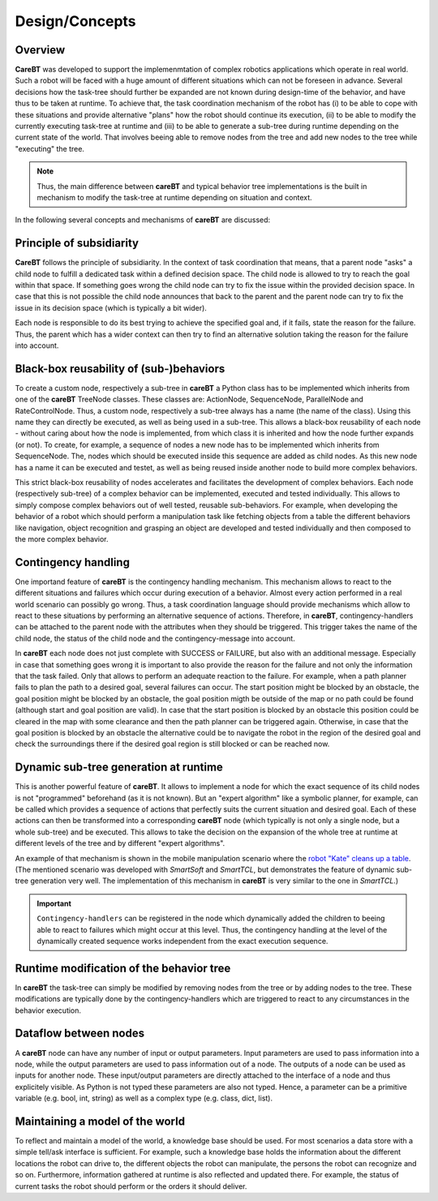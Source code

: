 Design/Concepts
===============

Overview
--------

**CareBT** was developed to support the implemenmtation of complex robotics applications which operate
in real world. Such a robot will be faced with a huge amount of different situations which can not be
foreseen in advance. Several decisions how the task-tree should further be expanded are not known during
design-time of the behavior, and have thus to be taken at runtime. To achieve that, the task coordination
mechanism of the robot has (i) to be able to cope with these situations and provide alternative "plans" how
the robot should continue its execution, (ii) to be able to modify the currently executing task-tree at
runtime and (iii) to be able to generate a sub-tree during runtime depending on the current state of the world.
That involves beeing able to remove nodes from the tree and add new nodes to the tree while "executing"
the tree.

.. note::

    Thus, the main difference between **careBT** and typical behavior tree implementations is the built in mechanism
    to modify the task-tree at runtime depending on situation and context.

In the following several concepts and mechanisms of **careBT** are discussed:


Principle of subsidiarity
-------------------------

**CareBT** follows the principle of subsidiarity. In the context of task coordination that means, that a parent node "asks"
a child node to fulfill a dedicated task within a defined decision space. The child node is allowed to try to reach the goal
within that space. If something goes wrong the child node can try to fix the issue within the provided decision space. In case
that this is not possible the child node announces that back to the parent and the parent node can try to fix the issue in its
decision space (which is typically a bit wider).

Each node is responsible to do its best trying to achieve the specified goal and, if it fails, state the reason for the failure.
Thus, the parent which has a wider context can then try to find an alternative solution taking the reason for the failure into
account.


Black-box reusability of (sub-)behaviors
----------------------------------------

To create a custom node, respectively a sub-tree in **careBT** a Python class has to be implemented which inherits
from one of the **careBT** TreeNode classes. These classes are: ActionNode, SequenceNode, ParallelNode and RateControlNode.
Thus, a custom node, respectively a sub-tree always has a name (the name of the class). Using this name they can directly
be executed, as well as being used in a sub-tree. This allows a black-box reusability of each node - without caring about
how the node is implemented, from which class it is inherited and how the node further expands (or not). To create, for example,
a sequence of nodes a new node has to be implemented which inherits from SequenceNode. The, nodes which should be executed inside
this sequence are added as child nodes. As this new node has a name it can be executed and testet, as well as being reused inside
another node to build more complex behaviors.

This strict black-box reusability of nodes accelerates and facilitates the development of complex behaviors. Each node
(respectively sub-tree) of a complex behavior can be implemented, executed and tested individually. This allows to simply compose
complex behaviors out of well tested, reusable sub-behaviors. For example, when developing the behavior of a robot which should
perform a manipulation task like fetching objects from a table the different behaviors like navigation, object recognition and
grasping an object are developed and tested individually and then composed to the more complex behavior.


Contingency handling
--------------------

One importand feature of **careBT** is the contingency handling mechanism. This mechanism allows to react to the different
situations and failures which occur during execution of a behavior. Almost every action performed in a real world
scenario can possibly go wrong. Thus, a task coordination language should provide mechanisms which allow to react to these
situations by performing an alternative sequence of actions. Therefore, in **careBT**, contingency-handlers can be attached
to the parent node with the attributes when they should be triggered. This trigger takes the name of the child node,
the status of the child node and the contingency-message into account. 

In **careBT** each node does not just complete with SUCCESS or FAILURE, but also with an additional message. Especially in case
that something goes wrong it is important to also provide the reason for the failure and not only the information that the task
failed. Only that allows to perform an adequate reaction to the failure. For example, when a path planner fails to plan the path
to a desired goal, several failures can occur. The start position might be blocked by an obstacle, the goal position might be blocked
by an obstacle, the goal position migth be outside of the map or no path could be found (although start and goal position are valid).
In case that the start position is blocked by an obstacle this position could be cleared in the map with some clearance and then the
path planner can be triggered again. Otherwise, in case that the goal position is blocked by an obstacle the alternative could be to
navigate the robot in the region of the desired goal and check the surroundings there if the desired goal region is still blocked or
can be reached now.


Dynamic sub-tree generation at runtime
--------------------------------------

This is another powerful feature of **careBT**. It allows to implement a node for which the exact sequence of its child nodes is
not "programmed" beforehand (as it is not known). But an "expert algorithm" like a symbolic planner, for example, can be called which 
provides a sequence of actions that perfectly suits the current situation and desired goal. Each of these actions can then be transformed
into a corresponding **careBT** node (which typically is not only a single node, but a whole sub-tree) and be executed. This allows to take
the decision on the expansion of the whole tree at runtime at different levels of the tree and by different "expert algorithms".

An example of that mechanism is shown in the mobile manipulation scenario where the
`robot "Kate" cleans up a table <https://www.youtube.com/watch?v=xtLK-655v7k>`__.
(The mentioned scenario was developed with *SmartSoft* and *SmartTCL*, but demonstrates the feature of dynamic sub-tree generation very
well. The implementation of this mechanism in **careBT** is very similar to the one in *SmartTCL*.)

.. important::
    ``Contingency-handlers`` can be registered in the node which dynamically added the children to beeing able to react to failures which
    might occur at this level. Thus, the contingency handling at the level of the dynamically created sequence works independent from
    the exact execution sequence.


Runtime modification of the behavior tree
-----------------------------------------

In **careBT** the task-tree can simply be modified by removing nodes from the tree or by adding nodes to the tree. These
modifications are typically done by the contingency-handlers which are triggered to react to any circumstances in the
behavior execution.


Dataflow between nodes
----------------------

A **careBT** node can have any number of input or output parameters. Input parameters are used to pass information into a
node, while the output parameters are used to pass information out of a node. The outputs of a node can be used as inputs for
another node. These input/output parameters are directly attached to the interface of a node and thus explicitely visible. As
Python is not typed these parameters are also not typed. Hence, a parameter can be a primitive variable (e.g. bool, int, string)
as well as a complex type (e.g. class, dict, list).


Maintaining a model of the world
--------------------------------

To reflect and maintain a model of the world, a knowledge base should be used. For most scenarios a data store with a
simple tell/ask interface is sufficient. For example, such a knowledge base holds the information about the different
locations the robot
can drive to, the different objects the robot can manipulate, the persons the robot can recognize and so on. Furthermore,
information gathered at runtime is also reflected and updated there. For example, the status of current tasks the robot
should perform or the orders it should deliver.